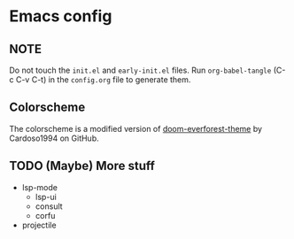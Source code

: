 * Emacs config
** NOTE
Do not touch the ~init.el~ and ~early-init.el~ files.
Run ~org-babel-tangle~ (C-c C-v C-t) in the ~config.org~ file to generate them.

** Colorscheme
The colorscheme is a modified version of [[https://github.com/Cardoso1994/doom-everforest-theme][doom-everforest-theme]] by Cardoso1994 on GitHub.

** TODO (Maybe) More stuff
- lsp-mode
  - lsp-ui
  - consult
  - corfu
- projectile
